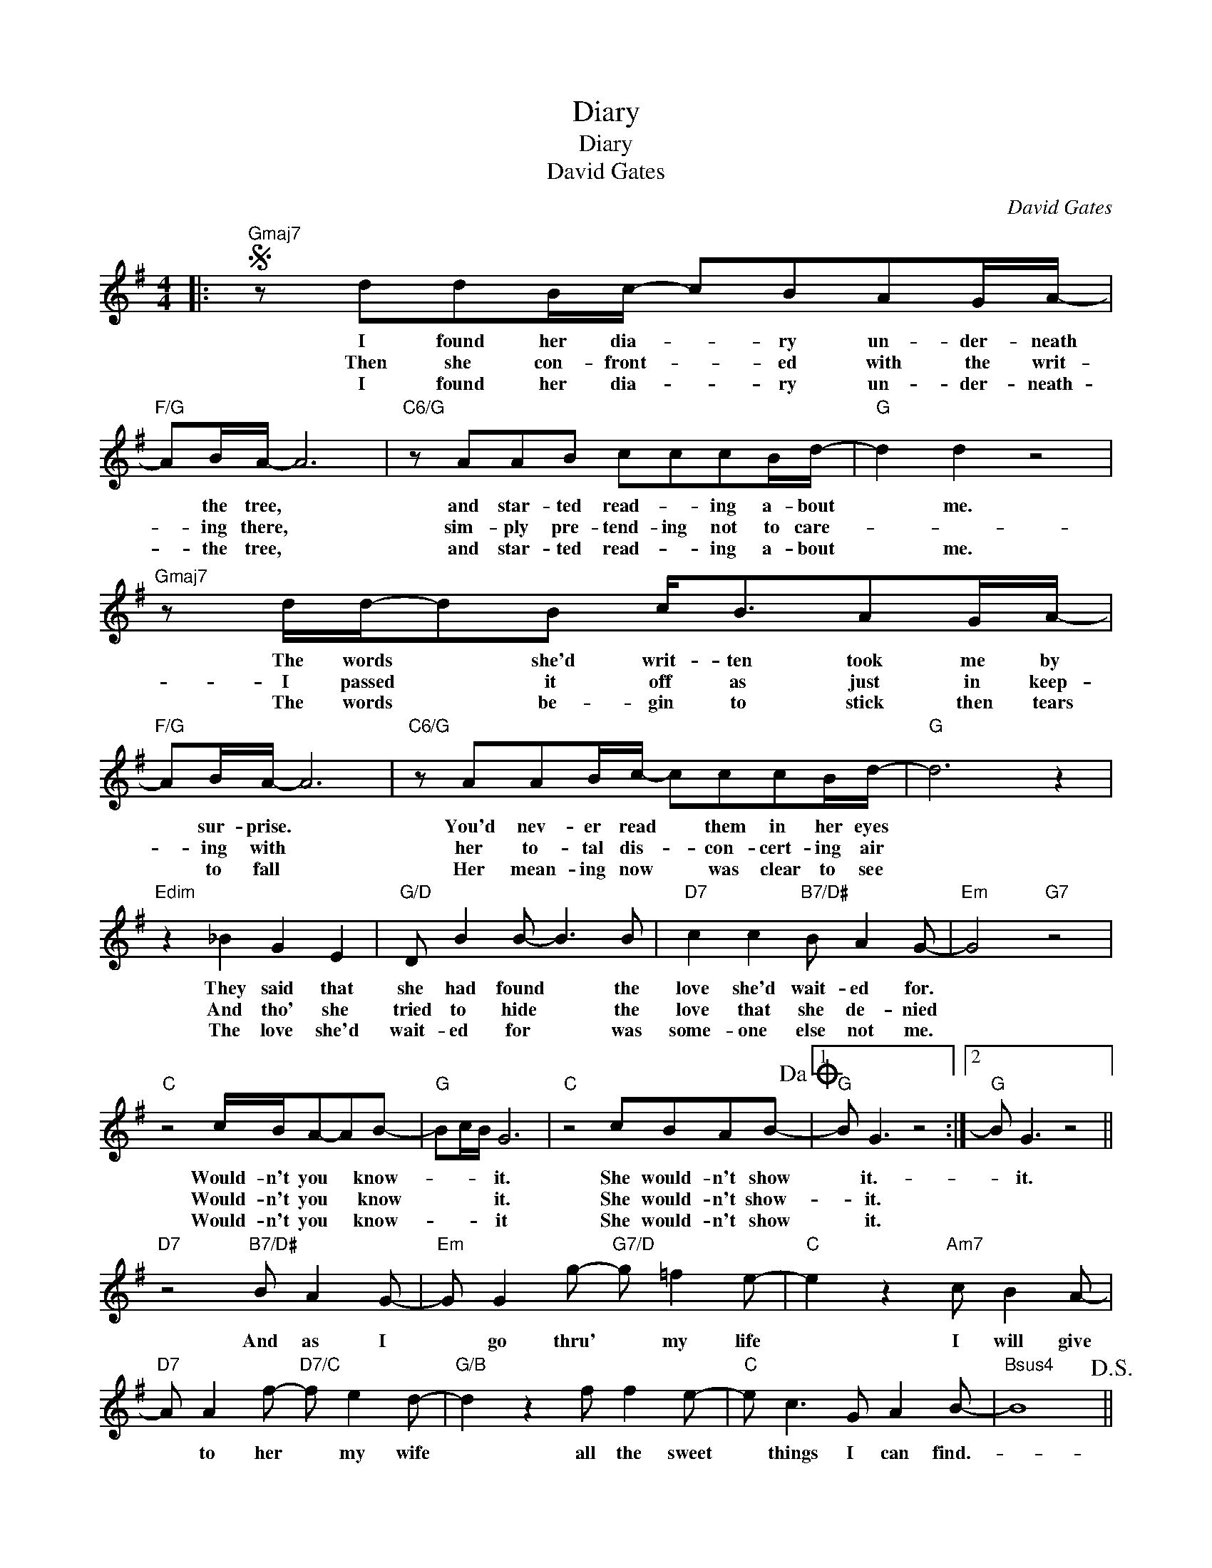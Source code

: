 X:1
T:Diary
T:Diary
T:David Gates
C:David Gates
Z:All Rights Reserved
L:1/8
M:4/4
K:G
V:1 treble 
%%MIDI program 40
%%MIDI control 7 100
%%MIDI control 10 64
V:1
|:S"Gmaj7" z ddB/c/- cBAG/A/- |"F/G" AB/A/- A6 |"C6/G" z AAB cccB/d/- |"G" d2 d2 z4 | %4
w: I found her dia- * ry un- der- neath|* the tree, *|and star- ted read- * ing a- bout|* me.|
w: Then she con- front- * ed with the writ-|* ing there, *|sim- ply pre- tend- ing not to care-||
w: I found her dia- * ry un- der- neath-|* the tree, *|and star- ted read- * ing a- bout|* me.|
"Gmaj7" z d/d/-dB c<BAG/A/- |"F/G" AB/A/- A6 |"C6/G" z AAB/c/- cccB/d/- |"G" d6 z2 | %8
w: The words * she'd writ- ten took me by|* sur- prise. *|You'd nev- er read * them in her eyes||
w: I passed * it off as just in keep-|* ing with *|her to- tal dis- * con- cert- ing air||
w: The words * be- gin to stick then tears|* to fall *|Her mean- ing now * was clear to see||
"Edim" z2 _B2 G2 E2 |"G/D" D B2 B- B3 B |"D7" c2 c2"B7/D#" B A2 G- |"Em" G4"G7" z4 | %12
w: They said that|she had found * the|love she'd wait- ed for.||
w: And tho' she|tried to hide * the|love that she de- nied||
w: The love she'd|wait- ed for * was|some- one else not me.||
"C" z4 c/B/A-AB- |"G" Bc/B/ G6 |"C" z4 cBAB-!dacoda! |1"G" B G3 z4 :|2"G" B G3 z4 || %17
w: Would- n't you * know-|* * * it.|She would- n't show|* it.-|* it.|
w: Would- n't you * know|* * * it.|She would- n't show-|* it.||
w: Would- n't you * know-|* * * it|She would- n't show|* it.||
"D7" z4"B7/D#" B A2 G- |"Em" G G2 g-"G7/D" g =f2 e- |"C" e2 z2"Am7" c B2 A- | %20
w: And as I|* go thru' * my life|* I will give|
w: |||
w: |||
"D7" A A2 f-"D7/C" f e2 d- |"G/B" d2 z2 f f2 e- |"C" e c3 G A2 B- |"Bsus4" B8!D.S.! || %24
w: * to her * my wife|* all the sweet|* things I can find.-||
w: ||||
w: ||||
"G""^Coda" B G3 z4 |"D7" z4"B7/D#" B A2 G- |"Em" G G2 g-"G7/D" g =f2 e- |"C" e2 z2"Am7" c B2 A- | %28
w: * it|And as I|* go thru' * my life,|* I will wish|
w: ||||
w: ||||
"D7" A A2 f-"D7/C" f e2 d- |"G/B" d2 z2 f f2 e- |"C" e c3 G A2 B- |"G" B4"Bm7" f f2 e- | %32
w: * for her * his wife,|* All the sweet-|* things she can find.|* All the sweet|
w: ||||
w: ||||
"C" e c2 G-"C/D" G"D7" A2 G- |"G" G8 |] %34
w: * things she * can find.-||
w: ||
w: ||

